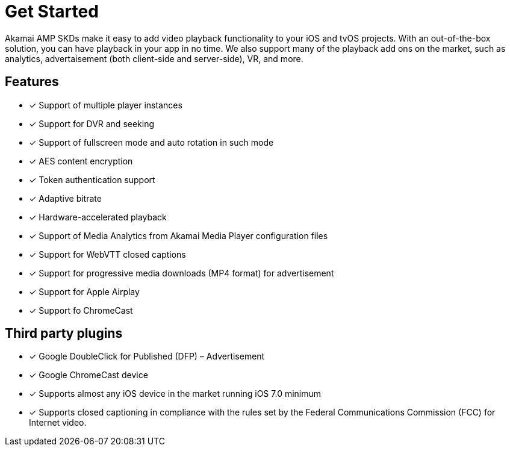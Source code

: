 = Get Started

Akamai AMP SKDs make it easy to add video playback functionality to your iOS and tvOS projects. With an out-of-the-box solution, you can have playback in your app in no time. We also support many of the playback add ons on the market, such as analytics, advertaisement (both client-side and server-side), VR, and more.

== Features

* [*] Support of multiple player instances
* [*] Support for DVR and seeking
* [*] Support of fullscreen mode and auto rotation in such mode
* [*] AES content encryption
* [*] Token authentication support
* [*] Adaptive bitrate
* [*] Hardware-accelerated playback
* [*] Support of Media Analytics from Akamai Media Player configuration files
* [*] Support for WebVTT closed captions
* [*] Support for progressive media downloads (MP4 format) for advertisement
* [*] Support for Apple Airplay
* [*] Support fo ChromeCast

== Third party plugins

* [*] Google DoubleClick for Published (DFP) – Advertisement
* [*] Google ChromeCast device
* [*] Supports almost any iOS device in the market running iOS 7.0 minimum
* [*] Supports closed captioning in compliance with the rules set by the Federal Communications Commission (FCC) for Internet video.